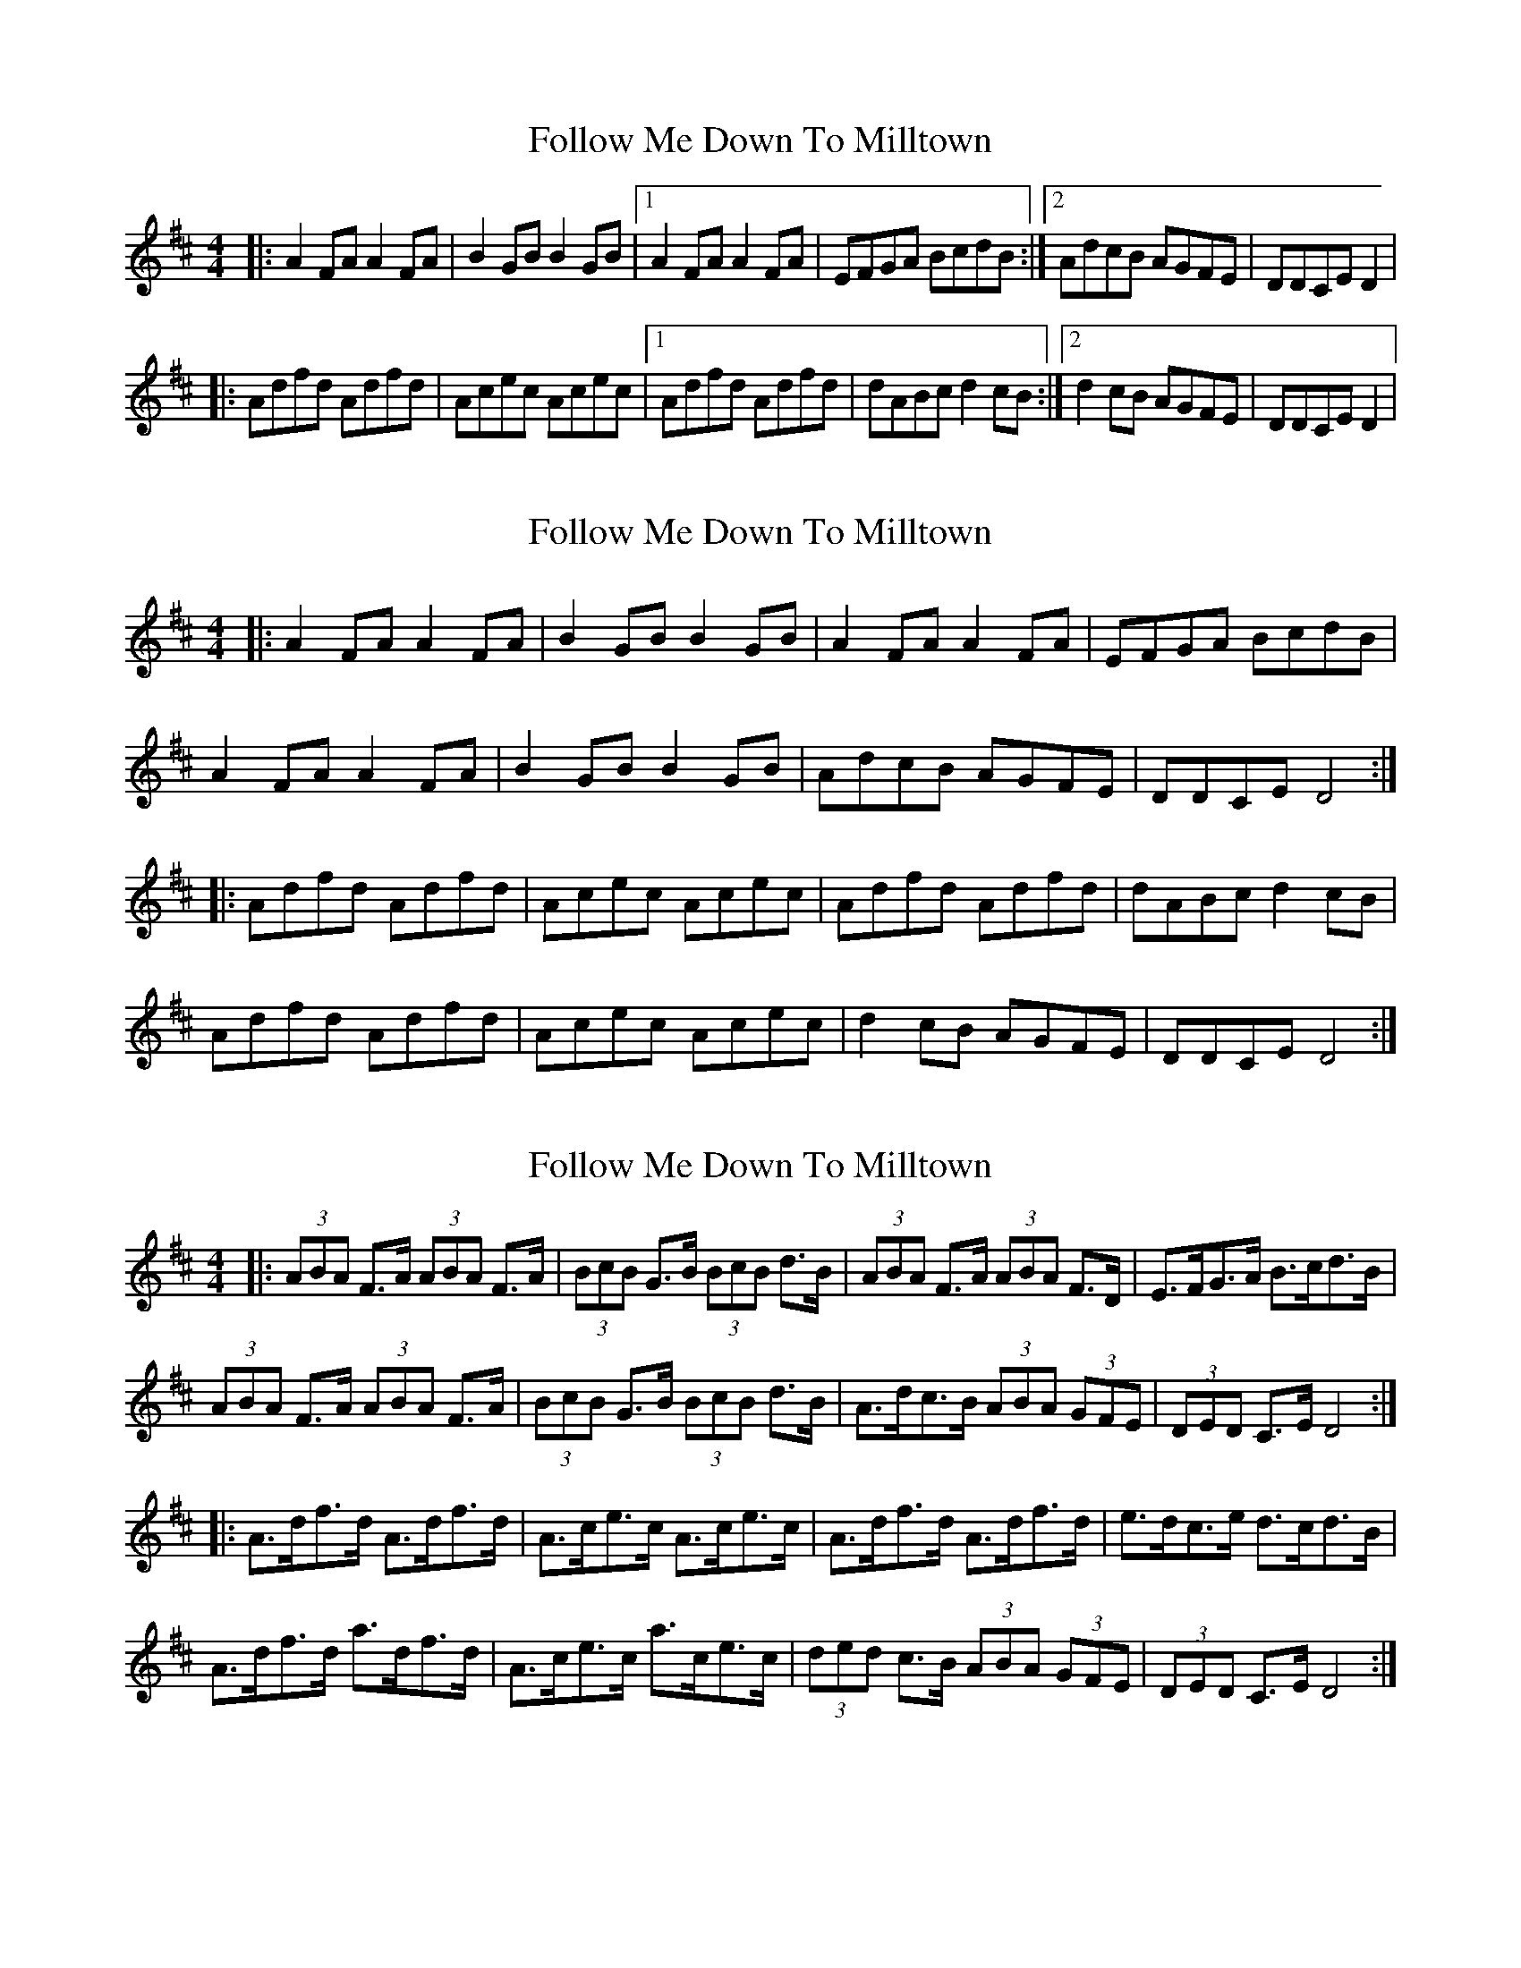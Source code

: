 X: 1
T: Follow Me Down To Milltown
Z: Kerri Coombs
S: https://thesession.org/tunes/252#setting252
R: barndance
M: 4/4
L: 1/8
K: Dmaj
|:A2FA A2FA | B2GB B2GB |1 A2FA A2FA | EFGA BcdB :|2 AdcB AGFE | DDCE D2 |
|:Adfd Adfd | Acec Acec |1 Adfd Adfd | dABc d2cB :|2 d2cB AGFE | DDCE D2 |
X: 2
T: Follow Me Down To Milltown
Z: ceolachan
S: https://thesession.org/tunes/252#setting12975
R: barndance
M: 4/4
L: 1/8
K: Dmaj
|:A2 FA A2 FA | B2 GB B2 GB | A2 FA A2 FA | EFGA BcdB |
A2 FA A2 FA | B2 GB B2 GB | AdcB AGFE | DDCE D4 :|
|:Adfd Adfd | Acec Acec | Adfd Adfd | dABc d2 cB |
Adfd Adfd | Acec Acec | d2 cB AGFE | DDCE D4 :|
X: 3
T: Follow Me Down To Milltown
Z: ceolachan
S: https://thesession.org/tunes/252#setting12976
R: barndance
M: 4/4
L: 1/8
K: Dmaj
|: (3ABA F>A (3ABA F>A | (3BcB G>B (3BcB d>B | (3ABA F>A (3ABA F>D | E>FG>A B>cd>B |
(3ABA F>A (3ABA F>A | (3BcB G>B (3BcB d>B | A>dc>B (3ABA (3GFE | (3DED C>E D4 :|
|: A>df>d A>df>d | A>ce>c A>ce>c | A>df>d A>df>d | e>dc>e d>cd>B |
A>df>d a>df>d | A>ce>c a>ce>c | (3ded c>B (3ABA (3GFE | (3DED C>E D4 :|
X: 4
T: Follow Me Down To Milltown
Z: ceolachan
S: https://thesession.org/tunes/252#setting12977
R: barndance
M: 4/4
L: 1/8
K: Dmaj
A2 F>A (3ABA F>A | B2 G>B (3BcB d>B | (3ABA F>A (3ABA F>D | E>FG>A B>cd>B |
(3ABA (3FGA A2 F>A | (3BcB (3GAB B2 d>B | A>dc>B (3ABA (3GFE | (3DED C>E D4 ||
A>d (3fed A>d f2 | A>c (3edc A>c e2 | A>df>d A>df>d | e>d (3cde d>c (3dcB |
A>df>d a>df>d | A>ce>c a>ce>c | (3ded c>B (3ABA (3GFE | (3DED C>E D4 |]
X: 5
T: Follow Me Down To Milltown
Z: ceolachan
S: https://thesession.org/tunes/252#setting12978
R: barndance
M: 4/4
L: 1/8
K: Dmaj
|: B |A2 FA A2 FA | B2 GB B2 dB | A2 FA A2 FD | EFGA BcdB |
AAFA A2 FA | BBGB B2 dB | AdcB AGFE | D2 CE D3 :|
|: B |Adfd Adfd | Acec Acec | Adfd Adfd | edce d3 B |
Adfd Adfd | Acec gcec | d2 cB AGFE | DDCE D3 :|
X: 6
T: Follow Me Down To Milltown
Z: ceolachan
S: https://thesession.org/tunes/252#setting12979
R: barndance
M: 4/4
L: 1/8
K: Dmaj
(3AAA (3FFF (3AAA (3FFF | (3BBB (3GGG (3BBB (3GGG | (3ABA F2 (3ABA F2 | (3EEE (3GGG (3BBB (3GGG |
A>DF>G A>DF>d | B>DG>A B>dc>B | (3AAA (3dcB (3AAA (3GFE | (3DDD (3CCC D2 z2 ||
A>df>d A>d f2 | A>ce>c A>c e2 | A>df>d A>df>d | e2 c>e d>cd>B |
A>d f2 a>df>d | A>c e2 g>ce>c | d2 c2 A2 G>E | D2 C2 D4 |]
X: 7
T: Follow Me Down To Milltown
Z: ceolachan
S: https://thesession.org/tunes/252#setting12980
R: barndance
M: 4/4
L: 1/8
K: Dmaj
A>z F>z A>z (3FGA | B>z G>z B>z (3dcB | (3ABA F>D A2 (3FED | E2 F2 G2 (3BAG |
A2- A>^G A>DF>A | B2- B>^A (3Bcd c>B | A2 (3dcB A2 (3GFE | D2 A/G/F/E/ D4 ||
A>df>d A2 f>d | A>ce>c A2 e>c | A2 f>d A>d (3fed | e2- e>c d2- d>B |
A>d f2 a>d f2 | A>c e2 g>c e2 | d>z c2 A2 G>E | D>z C2 D4 |]
